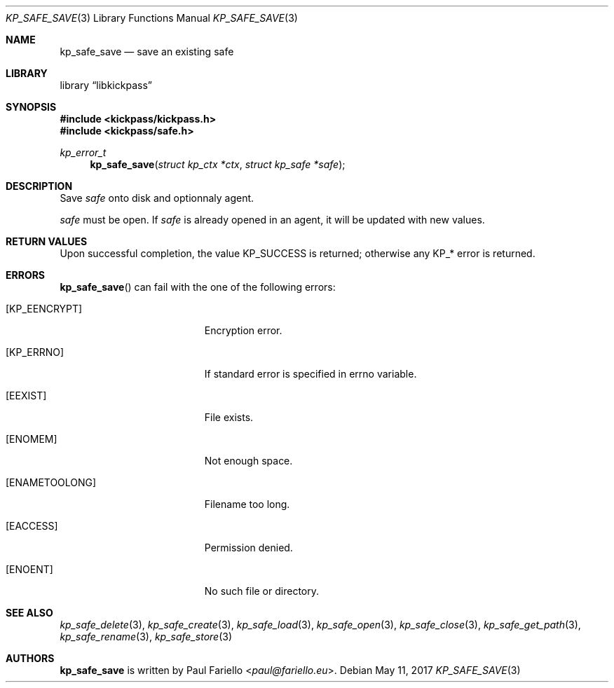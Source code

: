 .\"
.\" Copyright (c) 2017 Paul Fariello <paul@fariello.eu>
.\"
.\" Permission to use, copy, modify, and distribute this software for any
.\" purpose with or without fee is hereby granted, provided that the above
.\" copyright notice and this permission notice appear in all copies.
.\"
.\" THE SOFTWARE IS PROVIDED "AS IS" AND THE AUTHOR DISCLAIMS ALL WARRANTIES
.\" WITH REGARD TO THIS SOFTWARE INCLUDING ALL IMPLIED WARRANTIES OF
.\" MERCHANTABILITY AND FITNESS. IN NO EVENT SHALL THE AUTHOR BE LIABLE FOR
.\" ANY SPECIAL, DIRECT, INDIRECT, OR CONSEQUENTIAL DAMAGES OR ANY DAMAGES
.\" WHATSOEVER RESULTING FROM LOSS OF USE, DATA OR PROFITS, WHETHER IN AN
.\" ACTION OF CONTRACT, NEGLIGENCE OR OTHER TORTIOUS ACTION, ARISING OUT OF
.\" OR IN CONNECTION WITH THE USE OR PERFORMANCE OF THIS SOFTWARE.
.\"
.Dd May 11, 2017
.Dt KP_SAFE_SAVE 3
.Os
.Sh NAME
.Nm kp_safe_save
.Nd "save an existing safe"
.Sh LIBRARY
.Lb libkickpass
.Sh SYNOPSIS
.In kickpass/kickpass.h
.In kickpass/safe.h
.Ft kp_error_t
.Fn kp_safe_save "struct kp_ctx *ctx" "struct kp_safe *safe"
.Sh DESCRIPTION
Save
.Fa safe
onto disk and optionnaly agent.
.Pp
.Fa safe
must be open. If
.Fa safe
is already opened in an agent, it will be updated with new values.
.Sh RETURN VALUES
Upon successful completion, the value
.Er KP_SUCCESS
is returned; otherwise any KP_* error is returned.
.Sh ERRORS
.Fn kp_safe_save
can fail with the one of the following errors:
.Bl -tag -width Er
.It Bq Er KP_EENCRYPT
Encryption error.
.It Bq Er KP_ERRNO
If standard error is specified in
.Er errno
variable.
.It Bq Er EEXIST
File exists.
.It Bq Er ENOMEM
Not enough space.
.It Bq Er ENAMETOOLONG
Filename too long.
.It Bq Er EACCESS
Permission denied.
.It Bq Er ENOENT
No such file or directory.
.El
.Sh SEE ALSO
.Xr kp_safe_delete 3 ,
.Xr kp_safe_create 3 ,
.Xr kp_safe_load 3 ,
.Xr kp_safe_open 3 ,
.Xr kp_safe_close 3 ,
.Xr kp_safe_get_path 3 ,
.Xr kp_safe_rename 3 ,
.Xr kp_safe_store 3
.Sh AUTHORS
.Nm
is written by
.An Paul Fariello Aq Mt paul@fariello.eu .

